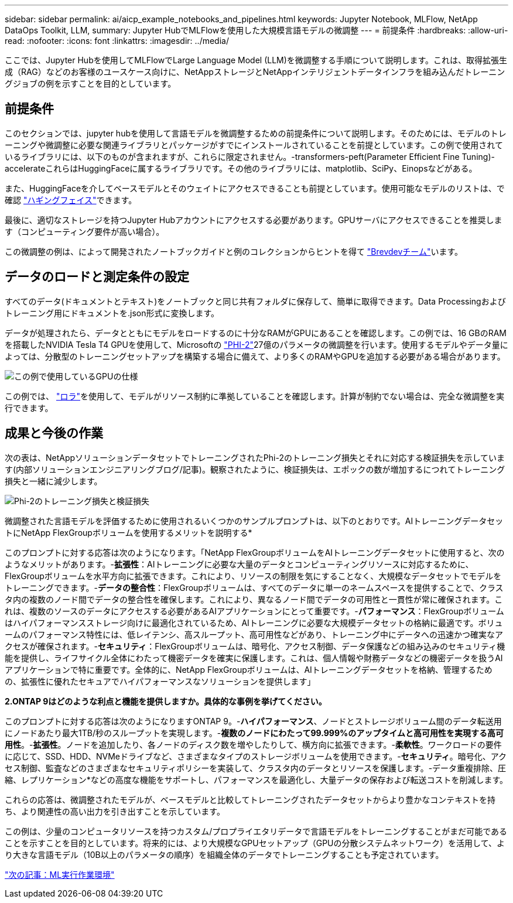 ---
sidebar: sidebar 
permalink: ai/aicp_example_notebooks_and_pipelines.html 
keywords: Jupyter Notebook, MLFlow, NetApp DataOps Toolkit, LLM, 
summary: Jupyter HubでMLFlowを使用した大規模言語モデルの微調整 
---
= 前提条件
:hardbreaks:
:allow-uri-read: 
:nofooter: 
:icons: font
:linkattrs: 
:imagesdir: ../media/


[role="lead"]
ここでは、Jupyter Hubを使用してMLFlowでLarge Language Model (LLM)を微調整する手順について説明します。これは、取得拡張生成（RAG）などのお客様のユースケース向けに、NetAppストレージとNetAppインテリジェントデータインフラを組み込んだトレーニングジョブの例を示すことを目的としています。



== 前提条件

このセクションでは、jupyter hubを使用して言語モデルを微調整するための前提条件について説明します。そのためには、モデルのトレーニングや微調整に必要な関連ライブラリとパッケージがすでにインストールされていることを前提としています。この例で使用されているライブラリには、以下のものが含まれますが、これらに限定されません。-transformers-peft(Parameter Efficient Fine Tuning)- accelerateこれらはHuggingFaceに属するライブラリです。その他のライブラリには、matplotlib、SciPy、Einopsなどがある。

また、HuggingFaceを介してベースモデルとそのウェイトにアクセスできることも前提としています。使用可能なモデルのリストは、で確認 https://huggingface.co/models["ハギングフェイス"]できます。

最後に、適切なストレージを持つJupyter Hubアカウントにアクセスする必要があります。GPUサーバにアクセスできることを推奨します（コンピューティング要件が高い場合）。

この微調整の例は、によって開発されたノートブックガイドと例のコレクションからヒントを得て https://github.com/brevdev/notebooks["Brevdevチーム"]います。



== データのロードと測定条件の設定

すべてのデータ(ドキュメントとテキスト)をノートブックと同じ共有フォルダに保存して、簡単に取得できます。Data Processingおよびトレーニング用にドキュメントを.json形式に変換します。

データが処理されたら、データとともにモデルをロードするのに十分なRAMがGPUにあることを確認します。この例では、16 GBのRAMを搭載したNVIDIA Tesla T4 GPUを使用して、Microsoftの https://huggingface.co/microsoft/phi-2["PHI-2"]27億のパラメータの微調整を行います。使用するモデルやデータ量によっては、分散型のトレーニングセットアップを構築する場合に備えて、より多くのRAMやGPUを追加する必要がある場合があります。

image:tesla-t4.png["この例で使用しているGPUの仕様"]

この例では、 https://huggingface.co/docs/diffusers/main/en/training/lora["ロラ"]を使用して、モデルがリソース制約に準拠していることを確認します。計算が制約でない場合は、完全な微調整を実行できます。



== 成果と今後の作業

次の表は、NetAppソリューションデータセットでトレーニングされたPhi-2のトレーニング損失とそれに対応する検証損失を示しています(内部ソリューションエンジニアリングブログ/記事)。観察されたように、検証損失は、エポックの数が増加するにつれてトレーニング損失と一緒に減少します。

image:phi2-results.png["Phi-2のトレーニング損失と検証損失"]

微調整された言語モデルを評価するために使用されるいくつかのサンプルプロンプトは、以下のとおりです。AIトレーニングデータセットにNetApp FlexGroupボリュームを使用するメリットを説明する*

このプロンプトに対する応答は次のようになります。「NetApp FlexGroupボリュームをAIトレーニングデータセットに使用すると、次のようなメリットがあります。-*拡張性*：AIトレーニングに必要な大量のデータとコンピューティングリソースに対応するために、FlexGroupボリュームを水平方向に拡張できます。これにより、リソースの制限を気にすることなく、大規模なデータセットでモデルをトレーニングできます。-*データの整合性*：FlexGroupボリュームは、すべてのデータに単一のネームスペースを提供することで、クラスタ内の複数のノード間でデータの整合性を確保します。これにより、異なるノード間でデータの可用性と一貫性が常に確保されます。これは、複数のソースのデータにアクセスする必要があるAIアプリケーションにとって重要です。-*パフォーマンス*：FlexGroupボリュームはハイパフォーマンスストレージ向けに最適化されているため、AIトレーニングに必要な大規模データセットの格納に最適です。ボリュームのパフォーマンス特性には、低レイテンシ、高スループット、高可用性などがあり、トレーニング中にデータへの迅速かつ確実なアクセスが確保されます。-*セキュリティ*：FlexGroupボリュームは、暗号化、アクセス制御、データ保護などの組み込みのセキュリティ機能を提供し、ライフサイクル全体にわたって機密データを確実に保護します。これは、個人情報や財務データなどの機密データを扱うAIアプリケーションで特に重要です。全体的に、NetApp FlexGroupボリュームは、AIトレーニングデータセットを格納、管理するための、拡張性に優れたセキュアでハイパフォーマンスなソリューションを提供します」

*2.ONTAP 9はどのような利点と機能を提供しますか。具体的な事例を挙げてください。*

このプロンプトに対する応答は次のようになりますONTAP 9。-*ハイパフォーマンス*、ノードとストレージボリューム間のデータ転送用にノードあたり最大1TB/秒のスループットを実現します。-*複数のノードにわたって99.999%のアップタイムと高可用性を実現する高可用性*。-*拡張性*。ノードを追加したり、各ノードのディスク数を増やしたりして、横方向に拡張できます。-*柔軟性*。ワークロードの要件に応じて、SSD、HDD、NVMeドライブなど、さまざまなタイプのストレージボリュームを使用できます。-*セキュリティ*。暗号化、アクセス制御、監査などのさまざまなセキュリティポリシーを実装して、クラスタ内のデータとリソースを保護します。-データ重複排除、圧縮、レプリケーション*などの高度な機能をサポートし、パフォーマンスを最適化し、大量データの保存および転送コストを削減します。

これらの応答は、微調整されたモデルが、ベースモデルと比較してトレーニングされたデータセットからより豊かなコンテキストを持ち、より関連性の高い出力を引き出すことを示しています。

この例は、少量のコンピュータリソースを持つカスタム/プロプライエタリデータで言語モデルをトレーニングすることがまだ可能であることを示すことを目的としています。将来的には、より大規模なGPUセットアップ（GPUの分散システムネットワーク）を活用して、より大きな言語モデル（10B以上のパラメータの順序）を組織全体のデータでトレーニングすることも予定されています。

link:mlrun_configure_working_environment.adoc["次の記事：ML実行作業環境"]
